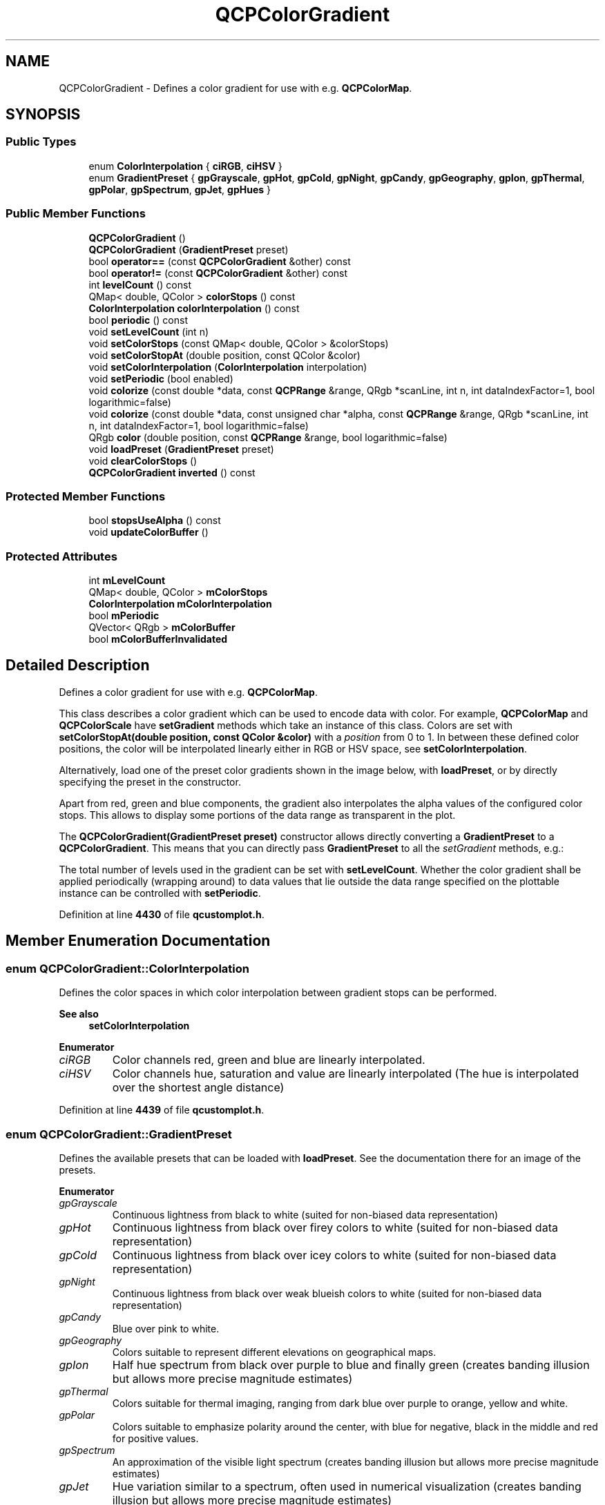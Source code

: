 .TH "QCPColorGradient" 3 "Wed Mar 15 2023" "OmronPID" \" -*- nroff -*-
.ad l
.nh
.SH NAME
QCPColorGradient \- Defines a color gradient for use with e\&.g\&. \fBQCPColorMap\fP\&.  

.SH SYNOPSIS
.br
.PP
.SS "Public Types"

.in +1c
.ti -1c
.RI "enum \fBColorInterpolation\fP { \fBciRGB\fP, \fBciHSV\fP }"
.br
.ti -1c
.RI "enum \fBGradientPreset\fP { \fBgpGrayscale\fP, \fBgpHot\fP, \fBgpCold\fP, \fBgpNight\fP, \fBgpCandy\fP, \fBgpGeography\fP, \fBgpIon\fP, \fBgpThermal\fP, \fBgpPolar\fP, \fBgpSpectrum\fP, \fBgpJet\fP, \fBgpHues\fP }"
.br
.in -1c
.SS "Public Member Functions"

.in +1c
.ti -1c
.RI "\fBQCPColorGradient\fP ()"
.br
.ti -1c
.RI "\fBQCPColorGradient\fP (\fBGradientPreset\fP preset)"
.br
.ti -1c
.RI "bool \fBoperator==\fP (const \fBQCPColorGradient\fP &other) const"
.br
.ti -1c
.RI "bool \fBoperator!=\fP (const \fBQCPColorGradient\fP &other) const"
.br
.ti -1c
.RI "int \fBlevelCount\fP () const"
.br
.ti -1c
.RI "QMap< double, QColor > \fBcolorStops\fP () const"
.br
.ti -1c
.RI "\fBColorInterpolation\fP \fBcolorInterpolation\fP () const"
.br
.ti -1c
.RI "bool \fBperiodic\fP () const"
.br
.ti -1c
.RI "void \fBsetLevelCount\fP (int n)"
.br
.ti -1c
.RI "void \fBsetColorStops\fP (const QMap< double, QColor > &colorStops)"
.br
.ti -1c
.RI "void \fBsetColorStopAt\fP (double position, const QColor &color)"
.br
.ti -1c
.RI "void \fBsetColorInterpolation\fP (\fBColorInterpolation\fP interpolation)"
.br
.ti -1c
.RI "void \fBsetPeriodic\fP (bool enabled)"
.br
.ti -1c
.RI "void \fBcolorize\fP (const double *data, const \fBQCPRange\fP &range, QRgb *scanLine, int n, int dataIndexFactor=1, bool logarithmic=false)"
.br
.ti -1c
.RI "void \fBcolorize\fP (const double *data, const unsigned char *alpha, const \fBQCPRange\fP &range, QRgb *scanLine, int n, int dataIndexFactor=1, bool logarithmic=false)"
.br
.ti -1c
.RI "QRgb \fBcolor\fP (double position, const \fBQCPRange\fP &range, bool logarithmic=false)"
.br
.ti -1c
.RI "void \fBloadPreset\fP (\fBGradientPreset\fP preset)"
.br
.ti -1c
.RI "void \fBclearColorStops\fP ()"
.br
.ti -1c
.RI "\fBQCPColorGradient\fP \fBinverted\fP () const"
.br
.in -1c
.SS "Protected Member Functions"

.in +1c
.ti -1c
.RI "bool \fBstopsUseAlpha\fP () const"
.br
.ti -1c
.RI "void \fBupdateColorBuffer\fP ()"
.br
.in -1c
.SS "Protected Attributes"

.in +1c
.ti -1c
.RI "int \fBmLevelCount\fP"
.br
.ti -1c
.RI "QMap< double, QColor > \fBmColorStops\fP"
.br
.ti -1c
.RI "\fBColorInterpolation\fP \fBmColorInterpolation\fP"
.br
.ti -1c
.RI "bool \fBmPeriodic\fP"
.br
.ti -1c
.RI "QVector< QRgb > \fBmColorBuffer\fP"
.br
.ti -1c
.RI "bool \fBmColorBufferInvalidated\fP"
.br
.in -1c
.SH "Detailed Description"
.PP 
Defines a color gradient for use with e\&.g\&. \fBQCPColorMap\fP\&. 

This class describes a color gradient which can be used to encode data with color\&. For example, \fBQCPColorMap\fP and \fBQCPColorScale\fP have \fBsetGradient\fP methods which take an instance of this class\&. Colors are set with \fBsetColorStopAt(double position, const QColor &color)\fP with a \fIposition\fP from 0 to 1\&. In between these defined color positions, the color will be interpolated linearly either in RGB or HSV space, see \fBsetColorInterpolation\fP\&.
.PP
Alternatively, load one of the preset color gradients shown in the image below, with \fBloadPreset\fP, or by directly specifying the preset in the constructor\&.
.PP
Apart from red, green and blue components, the gradient also interpolates the alpha values of the configured color stops\&. This allows to display some portions of the data range as transparent in the plot\&.
.PP
.PP
The \fBQCPColorGradient(GradientPreset preset)\fP constructor allows directly converting a \fBGradientPreset\fP to a \fBQCPColorGradient\fP\&. This means that you can directly pass \fBGradientPreset\fP to all the \fIsetGradient\fP methods, e\&.g\&.: 
.PP
.nf

.fi
.PP
.PP
The total number of levels used in the gradient can be set with \fBsetLevelCount\fP\&. Whether the color gradient shall be applied periodically (wrapping around) to data values that lie outside the data range specified on the plottable instance can be controlled with \fBsetPeriodic\fP\&. 
.PP
Definition at line \fB4430\fP of file \fBqcustomplot\&.h\fP\&.
.SH "Member Enumeration Documentation"
.PP 
.SS "enum \fBQCPColorGradient::ColorInterpolation\fP"
Defines the color spaces in which color interpolation between gradient stops can be performed\&.
.PP
\fBSee also\fP
.RS 4
\fBsetColorInterpolation\fP 
.RE
.PP

.PP
\fBEnumerator\fP
.in +1c
.TP
\fB\fIciRGB \fP\fP
Color channels red, green and blue are linearly interpolated\&. 
.TP
\fB\fIciHSV \fP\fP
Color channels hue, saturation and value are linearly interpolated (The hue is interpolated over the shortest angle distance) 
.PP
Definition at line \fB4439\fP of file \fBqcustomplot\&.h\fP\&.
.SS "enum \fBQCPColorGradient::GradientPreset\fP"
Defines the available presets that can be loaded with \fBloadPreset\fP\&. See the documentation there for an image of the presets\&. 
.PP
\fBEnumerator\fP
.in +1c
.TP
\fB\fIgpGrayscale \fP\fP
Continuous lightness from black to white (suited for non-biased data representation) 
.TP
\fB\fIgpHot \fP\fP
Continuous lightness from black over firey colors to white (suited for non-biased data representation) 
.TP
\fB\fIgpCold \fP\fP
Continuous lightness from black over icey colors to white (suited for non-biased data representation) 
.TP
\fB\fIgpNight \fP\fP
Continuous lightness from black over weak blueish colors to white (suited for non-biased data representation) 
.TP
\fB\fIgpCandy \fP\fP
Blue over pink to white\&. 
.TP
\fB\fIgpGeography \fP\fP
Colors suitable to represent different elevations on geographical maps\&. 
.TP
\fB\fIgpIon \fP\fP
Half hue spectrum from black over purple to blue and finally green (creates banding illusion but allows more precise magnitude estimates) 
.TP
\fB\fIgpThermal \fP\fP
Colors suitable for thermal imaging, ranging from dark blue over purple to orange, yellow and white\&. 
.TP
\fB\fIgpPolar \fP\fP
Colors suitable to emphasize polarity around the center, with blue for negative, black in the middle and red for positive values\&. 
.TP
\fB\fIgpSpectrum \fP\fP
An approximation of the visible light spectrum (creates banding illusion but allows more precise magnitude estimates) 
.TP
\fB\fIgpJet \fP\fP
Hue variation similar to a spectrum, often used in numerical visualization (creates banding illusion but allows more precise magnitude estimates) 
.TP
\fB\fIgpHues \fP\fP
Full hue cycle, with highest and lowest color red (suitable for periodic data, such as angles and phases, see \fBsetPeriodic\fP) 
.PP
Definition at line \fB4448\fP of file \fBqcustomplot\&.h\fP\&.
.SH "Constructor & Destructor Documentation"
.PP 
.SS "QCPColorGradient::QCPColorGradient ()"
Constructs a new, empty \fBQCPColorGradient\fP with no predefined color stops\&. You can add own color stops with \fBsetColorStopAt\fP\&.
.PP
The color level count is initialized to 350\&. 
.PP
Definition at line \fB15763\fP of file \fBqcustomplot\&.cpp\fP\&.
.SS "QCPColorGradient::QCPColorGradient (\fBGradientPreset\fP preset)"
Constructs a new \fBQCPColorGradient\fP initialized with the colors and color interpolation according to \fIpreset\fP\&.
.PP
The color level count is initialized to 350\&. 
.PP
Definition at line \fB15778\fP of file \fBqcustomplot\&.cpp\fP\&.
.SH "Member Function Documentation"
.PP 
.SS "void QCPColorGradient::clearColorStops ()"
Clears all color stops\&.
.PP
\fBSee also\fP
.RS 4
\fBsetColorStops\fP, \fBsetColorStopAt\fP 
.RE
.PP

.PP
Definition at line \fB16230\fP of file \fBqcustomplot\&.cpp\fP\&.
.SS "QRgb QCPColorGradient::color (double position, const \fBQCPRange\fP & range, bool logarithmic = \fCfalse\fP)"

.PP
Definition at line \fB16089\fP of file \fBqcustomplot\&.cpp\fP\&.
.SS "\fBColorInterpolation\fP QCPColorGradient::colorInterpolation () const\fC [inline]\fP"

.PP
Definition at line \fB4471\fP of file \fBqcustomplot\&.h\fP\&.
.SS "void QCPColorGradient::colorize (const double * data, const \fBQCPRange\fP & range, QRgb * scanLine, int n, int dataIndexFactor = \fC1\fP, bool logarithmic = \fCfalse\fP)"
This is an overloaded member function, provided for convenience\&. It differs from the above function only in what argument(s) it accepts\&.
.PP
This method is used to quickly convert a \fIdata\fP array to colors\&. The colors will be output in the array \fIscanLine\fP\&. Both \fIdata\fP and \fIscanLine\fP must have the length \fIn\fP when passed to this function\&. The data range that shall be used for mapping the data value to the gradient is passed in \fIrange\fP\&. \fIlogarithmic\fP indicates whether the data values shall be mapped to colors logarithmically\&.
.PP
if \fIdata\fP actually contains 2D-data linearized via \fC[row*columnCount + column]\fP, you can set \fIdataIndexFactor\fP to \fCcolumnCount\fP to convert a column instead of a row of the data array, in \fIscanLine\fP\&. \fIscanLine\fP will remain a regular (1D) array\&. This works because \fIdata\fP is addressed \fCdata[i*dataIndexFactor]\fP\&.
.PP
Use the overloaded method to additionally provide alpha map data\&.
.PP
The QRgb values that are placed in \fIscanLine\fP have their r, g and b components premultiplied with alpha (see QImage::Format_ARGB32_Premultiplied)\&. 
.PP
Definition at line \fB15900\fP of file \fBqcustomplot\&.cpp\fP\&.
.SS "void QCPColorGradient::colorize (const double * data, const unsigned char * alpha, const \fBQCPRange\fP & range, QRgb * scanLine, int n, int dataIndexFactor = \fC1\fP, bool logarithmic = \fCfalse\fP)"
This is an overloaded member function, provided for convenience\&. It differs from the above function only in what argument(s) it accepts\&.
.PP
Additionally to the other overload of \fBcolorize\fP, this method takes the array \fIalpha\fP, which has the same size and structure as \fIdata\fP and encodes the alpha information per data point\&.
.PP
The QRgb values that are placed in \fIscanLine\fP have their r, g and b components premultiplied with alpha (see QImage::Format_ARGB32_Premultiplied)\&. 
.PP
Definition at line \fB15974\fP of file \fBqcustomplot\&.cpp\fP\&.
.SS "QMap< double, QColor > QCPColorGradient::colorStops () const\fC [inline]\fP"

.PP
Definition at line \fB4470\fP of file \fBqcustomplot\&.h\fP\&.
.SS "\fBQCPColorGradient\fP QCPColorGradient::inverted () const"
Returns an inverted gradient\&. The inverted gradient has all properties as this \fBQCPColorGradient\fP, but the order of the color stops is inverted\&.
.PP
\fBSee also\fP
.RS 4
\fBsetColorStops\fP, \fBsetColorStopAt\fP 
.RE
.PP

.PP
Definition at line \fB16242\fP of file \fBqcustomplot\&.cpp\fP\&.
.SS "int QCPColorGradient::levelCount () const\fC [inline]\fP"

.PP
Definition at line \fB4469\fP of file \fBqcustomplot\&.h\fP\&.
.SS "void QCPColorGradient::loadPreset (\fBGradientPreset\fP preset)"
Clears the current color stops and loads the specified \fIpreset\fP\&. A preset consists of predefined color stops and the corresponding color interpolation method\&.
.PP
The available presets are:  
.PP
Definition at line \fB16121\fP of file \fBqcustomplot\&.cpp\fP\&.
.SS "bool QCPColorGradient::operator!= (const \fBQCPColorGradient\fP & other) const\fC [inline]\fP"

.PP
Definition at line \fB4466\fP of file \fBqcustomplot\&.h\fP\&.
.SS "bool QCPColorGradient::operator== (const \fBQCPColorGradient\fP & other) const"

.PP
Definition at line \fB15789\fP of file \fBqcustomplot\&.cpp\fP\&.
.SS "bool QCPColorGradient::periodic () const\fC [inline]\fP"

.PP
Definition at line \fB4472\fP of file \fBqcustomplot\&.h\fP\&.
.SS "void QCPColorGradient::setColorInterpolation (\fBQCPColorGradient::ColorInterpolation\fP interpolation)"
Sets whether the colors in between the configured color stops (see \fBsetColorStopAt\fP) shall be interpolated linearly in RGB or in HSV color space\&.
.PP
For example, a sweep in RGB space from red to green will have a muddy brown intermediate color, whereas in HSV space the intermediate color is yellow\&. 
.PP
Definition at line \fB15853\fP of file \fBqcustomplot\&.cpp\fP\&.
.SS "void QCPColorGradient::setColorStopAt (double position, const QColor & color)"
Sets the \fIcolor\fP the gradient will have at the specified \fIposition\fP (from 0 to 1)\&. In between these color stops, the color is interpolated according to \fBsetColorInterpolation\fP\&.
.PP
\fBSee also\fP
.RS 4
\fBsetColorStops\fP, \fBclearColorStops\fP 
.RE
.PP

.PP
Definition at line \fB15840\fP of file \fBqcustomplot\&.cpp\fP\&.
.SS "void QCPColorGradient::setColorStops (const QMap< double, QColor > & colorStops)"
Sets at which positions from 0 to 1 which color shall occur\&. The positions are the keys, the colors are the values of the passed QMap \fIcolorStops\fP\&. In between these color stops, the color is interpolated according to \fBsetColorInterpolation\fP\&.
.PP
A more convenient way to create a custom gradient may be to clear all color stops with \fBclearColorStops\fP (or creating a new, empty \fBQCPColorGradient\fP) and then adding them one by one with \fBsetColorStopAt\fP\&.
.PP
\fBSee also\fP
.RS 4
\fBclearColorStops\fP 
.RE
.PP

.PP
Definition at line \fB15828\fP of file \fBqcustomplot\&.cpp\fP\&.
.SS "void QCPColorGradient::setLevelCount (int n)"
Sets the number of discretization levels of the color gradient to \fIn\fP\&. The default is 350 which is typically enough to create a smooth appearance\&. The minimum number of levels is 2\&.
.PP
 
.PP
Definition at line \fB15803\fP of file \fBqcustomplot\&.cpp\fP\&.
.SS "void QCPColorGradient::setPeriodic (bool enabled)"
Sets whether data points that are outside the configured data range (e\&.g\&. \fBQCPColorMap::setDataRange\fP) are colored by periodically repeating the color gradient or whether they all have the same color, corresponding to the respective gradient boundary color\&.
.PP
.PP
As shown in the image above, gradients that have the same start and end color are especially suitable for a periodic gradient mapping, since they produce smooth color transitions throughout the color map\&. A preset that has this property is \fBgpHues\fP\&.
.PP
In practice, using periodic color gradients makes sense when the data corresponds to a periodic dimension, such as an angle or a phase\&. If this is not the case, the color encoding might become ambiguous, because multiple different data values are shown as the same color\&. 
.PP
Definition at line \fB15877\fP of file \fBqcustomplot\&.cpp\fP\&.
.SS "bool QCPColorGradient::stopsUseAlpha () const\fC [protected]\fP"

.PP
Definition at line \fB16256\fP of file \fBqcustomplot\&.cpp\fP\&.
.SS "void QCPColorGradient::updateColorBuffer ()\fC [protected]\fP"

.PP
Definition at line \fB16271\fP of file \fBqcustomplot\&.cpp\fP\&.
.SH "Member Data Documentation"
.PP 
.SS "QVector<QRgb> QCPColorGradient::mColorBuffer\fC [protected]\fP"

.PP
Definition at line \fB4497\fP of file \fBqcustomplot\&.h\fP\&.
.SS "bool QCPColorGradient::mColorBufferInvalidated\fC [protected]\fP"

.PP
Definition at line \fB4498\fP of file \fBqcustomplot\&.h\fP\&.
.SS "\fBColorInterpolation\fP QCPColorGradient::mColorInterpolation\fC [protected]\fP"

.PP
Definition at line \fB4493\fP of file \fBqcustomplot\&.h\fP\&.
.SS "QMap<double, QColor> QCPColorGradient::mColorStops\fC [protected]\fP"

.PP
Definition at line \fB4492\fP of file \fBqcustomplot\&.h\fP\&.
.SS "int QCPColorGradient::mLevelCount\fC [protected]\fP"

.PP
Definition at line \fB4491\fP of file \fBqcustomplot\&.h\fP\&.
.SS "bool QCPColorGradient::mPeriodic\fC [protected]\fP"

.PP
Definition at line \fB4494\fP of file \fBqcustomplot\&.h\fP\&.

.SH "Author"
.PP 
Generated automatically by Doxygen for OmronPID from the source code\&.
